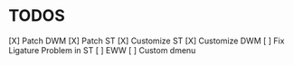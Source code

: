 * TODOS
[X] Patch DWM
[X] Patch ST
[X] Customize ST
[X] Customize DWM
[ ] Fix Ligature Problem in ST
[ ] EWW
[ ] Custom dmenu

